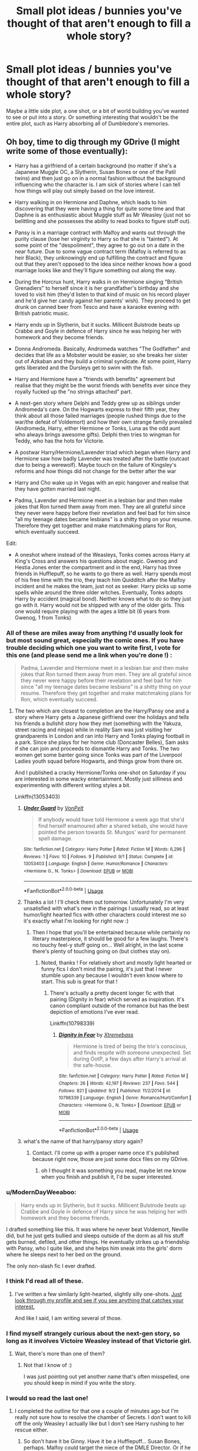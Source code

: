 #+TITLE: Small plot ideas / bunnies you've thought of that aren't enough to fill a whole story?

* Small plot ideas / bunnies you've thought of that aren't enough to fill a whole story?
:PROPERTIES:
:Author: TheAccursedOnes
:Score: 23
:DateUnix: 1536013635.0
:DateShort: 2018-Sep-04
:FlairText: Discussion
:END:
Maybe a little side plot, a one shot, or a bit of world building you've wanted to see or put into a story. Or something interesting that wouldn't be the entire plot, such as Harry absorbing all of Dumbledore's memories.


** Oh boy, time to dig through my GDrive (I might write some of those eventually):

- Harry has a girlfriend of a certain background (no matter if she's a Japanese Muggle OC, a Slytherin, Susan Bones or one of the Patil twins) and then just go on in a normal fashion without the background influencing who the character is. I am sick of stories where I can tell how things will play out simply based on the love interest.

- Harry walking in on Hermione and Daphne, which leads to him discovering that they were having a thing for quite some time and that Daphne is as enthusiastic about Muggle stuff as Mr Weasley (just not so belittling and she possesses the ability to read books to figure stuff out).

- Pansy is in a marriage contract with Malfoy and wants out through the purity clause (lose her virginity to Harry so that she is "tainted"). At some point of the "despoilment", they agree to go out on a date in the near future. Due to some vague contract term (Malfoy is referred to as heir Black), they unknowingly end up fulfilling the contract and figure out that they aren't opposed to the idea since neither knows how a good marriage looks like and they'll figure something out along the way.

- During the Horcrux hunt, Harry walks in on Hermione singing "British Grenadiers" to herself since it is her grandfather's birthday and she loved to visit him (they'd listen to that kind of music on his record player and he'd give her candy against her parents' wish). They proceed to get drunk on canned beer from Tesco and have a karaoke evening with British patriotic music.

- Harry ends up in Slytherin, but it sucks. Millicent Bulstrode beats up Crabbe and Goyle in defence of Harry since he was helping her with homework and they become friends.

- Donna Andromeda. Basically, Andromeda watches "The Godfather" and decides that life as a Mobster would be easier, so she breaks her sister out of Azkaban and they build a criminal syndicate. At some point, Harry gets liberated and the Dursleys get to swim with the fish.

- Harry and Hermione have a "friends with benefits" agreement but realise that they might be the worst friends with benefits ever since they royally fucked up the "no strings attached" part.

- A next-gen story where Delphi and Teddy grew up as siblings under Andromeda's care. On the Hogwarts express to their fifth year, they think about all those failed marriages (people rushed things due to the war/the defeat of Voldemort) and how their own strange family prevailed (Andromeda, Harry, either Hermione or Tonks, Luna as the odd aunt who always brings awesome gifts). Delphi then tries to wingman for Teddy, who has the hots for Victorie.

- A postwar Harry/Hermione/Lavender triad which began when Harry and Hermione saw how badly Lavender was treated after the battle (outcast due to being a werewolf). Maybe touch on the failure of Kingsley's reforms and how things did not change for the better after the war

- Harry and Cho wake up in Vegas with an epic hangover and realise that they have gotten married last night.

- Padma, Lavender and Hermione meet in a lesbian bar and then make jokes that Ron turned them away from men. They are all grateful since they never were happy before their revelation and feel bad for him since "all my teenage dates became lesbians" is a shitty thing on your resume. Therefore they get together and make matchmaking plans for Ron, which eventually succeed.

Edit:

- A oneshot where instead of the Weasleys, Tonks comes across Harry at King's Cross and answers his questions about magic. Gwenog and Hestia Jones enter the compartment and in the end, Harry has three friends in Hufflepuff, so he wants to go there as well. Harry spends most of his free time with the trio, they teach him Quidditch after the Malfoy incident and he makes the team, just not as seeker. Harry picks up some spells while around the three older witches. Eventually, Tonks adopts Harry by accident (magical bond). Neither knows what to do so they just go with it. Harry would not be shipped with any of the older girls. This one would require playing with the ages a little bit (6 years from Gwenog, 1 from Tonks)
:PROPERTIES:
:Author: Hellstrike
:Score: 24
:DateUnix: 1536015753.0
:DateShort: 2018-Sep-04
:END:

*** All of these are miles away from anything I'd usually look for but most sound great, especially the comic ones. If you have trouble deciding which one you want to write first, I vote for this one (and please send me a link when you're done !) :

#+begin_quote
  Padma, Lavender and Hermione meet in a lesbian bar and then make jokes that Ron turned them away from men. They are all grateful since they never were happy before their revelation and feel bad for him since "all my teenage dates became lesbians" is a shitty thing on your resume. Therefore they get together and make matchmaking plans for Ron, which eventually succeed.
#+end_quote
:PROPERTIES:
:Author: Haelx
:Score: 17
:DateUnix: 1536018452.0
:DateShort: 2018-Sep-04
:END:

**** The two which are closest to completion are the Harry/Pansy one and a story where Harry gets a Japanese girlfriend over the holidays and tells his friends a bullshit story how they met (something with the Yakuza, street racing and ninjas) while in reality Sam was just visiting her grandparents in London and ran into Harry and Tonks playing football in a park. Since she plays for her home club (Doncaster Belles), Sam asks if she can join and proceeds to dismantle Harry and Tonks. The two women get some banter going since Tonks was part of the Liverpool Ladies youth squad before Hogwarts, and things grow from there on.

And I published a cracky Hermione/Tonks one-shot on Saturday if you are interested in some wacky entertainment. Mostly just silliness and experimenting with different writing styles a bit.

Linkffn(13053403)
:PROPERTIES:
:Author: Hellstrike
:Score: 10
:DateUnix: 1536019241.0
:DateShort: 2018-Sep-04
:END:

***** [[https://www.fanfiction.net/s/13053403/1/][*/Under Guard/*]] by [[https://www.fanfiction.net/u/8266516/VonPelt][/VonPelt/]]

#+begin_quote
  If anybody would have told Hermione a week ago that she'd find herself enamoured after a shared kebab, she would have pointed the person towards St. Mungos' ward for permanent spell damage.
#+end_quote

^{/Site/:} ^{fanfiction.net} ^{*|*} ^{/Category/:} ^{Harry} ^{Potter} ^{*|*} ^{/Rated/:} ^{Fiction} ^{M} ^{*|*} ^{/Words/:} ^{6,296} ^{*|*} ^{/Reviews/:} ^{1} ^{*|*} ^{/Favs/:} ^{10} ^{*|*} ^{/Follows/:} ^{9} ^{*|*} ^{/Published/:} ^{9/1} ^{*|*} ^{/Status/:} ^{Complete} ^{*|*} ^{/id/:} ^{13053403} ^{*|*} ^{/Language/:} ^{English} ^{*|*} ^{/Genre/:} ^{Humor/Romance} ^{*|*} ^{/Characters/:} ^{<Hermione} ^{G.,} ^{N.} ^{Tonks>} ^{*|*} ^{/Download/:} ^{[[http://www.ff2ebook.com/old/ffn-bot/index.php?id=13053403&source=ff&filetype=epub][EPUB]]} ^{or} ^{[[http://www.ff2ebook.com/old/ffn-bot/index.php?id=13053403&source=ff&filetype=mobi][MOBI]]}

--------------

*FanfictionBot*^{2.0.0-beta} | [[https://github.com/tusing/reddit-ffn-bot/wiki/Usage][Usage]]
:PROPERTIES:
:Author: FanfictionBot
:Score: 3
:DateUnix: 1536019256.0
:DateShort: 2018-Sep-04
:END:


***** Thanks a lot ! I'll check them out tomorrow. Unfortunately I'm very unsatisfied with what's new in the pairings I usually read, so at least humor/light hearted fics with other characters could interest me so it's exactly what I'm looking for right now :)
:PROPERTIES:
:Author: Haelx
:Score: 2
:DateUnix: 1536019368.0
:DateShort: 2018-Sep-04
:END:

****** Then I hope that you'll be entertained because while certainly no literary masterpiece, it should be good for a few laughs. There's no touchy feel-y stuff going on... Well alright, in the last scene there's plenty of touching going on (but clothes stay on).
:PROPERTIES:
:Author: Hellstrike
:Score: 2
:DateUnix: 1536019709.0
:DateShort: 2018-Sep-04
:END:

******* Noted, thanks ! For relatively short and mostly light hearted or funny fics I don't mind the pairing, it's just that I never stumble upon any because I wouldn't even know where to start. This sub is great for that !
:PROPERTIES:
:Author: Haelx
:Score: 2
:DateUnix: 1536019812.0
:DateShort: 2018-Sep-04
:END:

******** There's actually a pretty decent longer fic with that pairing (Dignity in fear) which served as inspiration. It's canon compliant outside of the romance but has the best depiction of emotions I've ever read.

Linkffn(10798339)
:PROPERTIES:
:Author: Hellstrike
:Score: 2
:DateUnix: 1536020054.0
:DateShort: 2018-Sep-04
:END:

********* [[https://www.fanfiction.net/s/10798339/1/][*/Dignity in Fear/*]] by [[https://www.fanfiction.net/u/6252318/Xtremebass][/Xtremebass/]]

#+begin_quote
  Hermione is tired of being the trio's conscious, and finds respite with someone unexpected. Set during OotP, a few days after Harry's arrival at the safe-house.
#+end_quote

^{/Site/:} ^{fanfiction.net} ^{*|*} ^{/Category/:} ^{Harry} ^{Potter} ^{*|*} ^{/Rated/:} ^{Fiction} ^{M} ^{*|*} ^{/Chapters/:} ^{26} ^{*|*} ^{/Words/:} ^{42,197} ^{*|*} ^{/Reviews/:} ^{237} ^{*|*} ^{/Favs/:} ^{544} ^{*|*} ^{/Follows/:} ^{821} ^{*|*} ^{/Updated/:} ^{9/2} ^{*|*} ^{/Published/:} ^{11/2/2014} ^{*|*} ^{/id/:} ^{10798339} ^{*|*} ^{/Language/:} ^{English} ^{*|*} ^{/Genre/:} ^{Romance/Hurt/Comfort} ^{*|*} ^{/Characters/:} ^{<Hermione} ^{G.,} ^{N.} ^{Tonks>} ^{*|*} ^{/Download/:} ^{[[http://www.ff2ebook.com/old/ffn-bot/index.php?id=10798339&source=ff&filetype=epub][EPUB]]} ^{or} ^{[[http://www.ff2ebook.com/old/ffn-bot/index.php?id=10798339&source=ff&filetype=mobi][MOBI]]}

--------------

*FanfictionBot*^{2.0.0-beta} | [[https://github.com/tusing/reddit-ffn-bot/wiki/Usage][Usage]]
:PROPERTIES:
:Author: FanfictionBot
:Score: 1
:DateUnix: 1536020066.0
:DateShort: 2018-Sep-04
:END:


***** what's the name of that harry/pansy story again?
:PROPERTIES:
:Author: jrg114
:Score: 1
:DateUnix: 1536019739.0
:DateShort: 2018-Sep-04
:END:

****** Contact. I'll come up with a proper name once it's published because right now, those are just some docx files on my GDrive.
:PROPERTIES:
:Author: Hellstrike
:Score: 1
:DateUnix: 1536019843.0
:DateShort: 2018-Sep-04
:END:

******* oh I thought it was something you read, maybe let me know when you finish and publish it, I'd be super interested.
:PROPERTIES:
:Author: jrg114
:Score: 1
:DateUnix: 1536020005.0
:DateShort: 2018-Sep-04
:END:


*** u/ModernDayWeeaboo:
#+begin_quote
  Harry ends up in Slytherin, but it sucks. Millicent Bulstrode beats up Crabbe and Goyle in defence of Harry since he was helping her with homework and they become friends.
#+end_quote

I drafted something like this. It was where he never beat Voldemort, Neville did, but he just gets bullied and sleeps outside of the dorm as all his stuff gets burned, defiled, and other things. He eventually strikes up a friendship with Pansy, who I quite like, and she helps him sneak into the girls' dorm where he sleeps next to her bed on the ground.

The only non-slash fic I ever drafted.
:PROPERTIES:
:Author: ModernDayWeeaboo
:Score: 1
:DateUnix: 1536044087.0
:DateShort: 2018-Sep-04
:END:


*** I think I'd read all of these.
:PROPERTIES:
:Author: flying_shadow
:Score: 1
:DateUnix: 1536064288.0
:DateShort: 2018-Sep-04
:END:

**** I've written a few similarly light-hearted, slightly silly one-shots. [[https://www.fanfiction.net/u/8266516/][Just look through my profile and see if you see anything that catches your interest.]]

And like I said, I am writing several of those.
:PROPERTIES:
:Author: Hellstrike
:Score: 1
:DateUnix: 1536068427.0
:DateShort: 2018-Sep-04
:END:


*** I find myself strangely curious about the next-gen story, so long as it involves Victoire Weasley instead of that Victorie girl.
:PROPERTIES:
:Author: abnormalopinion
:Score: 1
:DateUnix: 1536076391.0
:DateShort: 2018-Sep-04
:END:

**** Wait, there's more than one of them?
:PROPERTIES:
:Author: Hellstrike
:Score: 1
:DateUnix: 1536080714.0
:DateShort: 2018-Sep-04
:END:

***** Not that I know of :)

I was just pointing out yet another name that's often misspelled, one you should keep in mind if you write the story.
:PROPERTIES:
:Author: abnormalopinion
:Score: 1
:DateUnix: 1536092769.0
:DateShort: 2018-Sep-05
:END:


*** I would so read the last one!
:PROPERTIES:
:Author: SoulxxBondz
:Score: 1
:DateUnix: 1536077055.0
:DateShort: 2018-Sep-04
:END:

**** I completed the outline for that one a couple of minutes ago but I'm really not sure how to resolve the chamber of Secrets. I don't want to kill off the only Weasley I actually like but I don't see Harry rushing to her rescue either.
:PROPERTIES:
:Author: Hellstrike
:Score: 1
:DateUnix: 1536080967.0
:DateShort: 2018-Sep-04
:END:

***** So don't have it be Ginny. Have it be a Hufflepuff... Susan Bones, perhaps. Malfoy could target the niece of the DMLE Director. Or if he decides that is too risky, then Hannah Abbot who is usually Susan's best friend.
:PROPERTIES:
:Author: SoulxxBondz
:Score: 1
:DateUnix: 1536081370.0
:DateShort: 2018-Sep-04
:END:

****** But the chamber needs to be resolved otherwise Voldemort does return.
:PROPERTIES:
:Author: Hellstrike
:Score: 1
:DateUnix: 1536082864.0
:DateShort: 2018-Sep-04
:END:


** Someone cursed ron/harry's divination homework to make their day happen as it is written.
:PROPERTIES:
:Score: 9
:DateUnix: 1536035847.0
:DateShort: 2018-Sep-04
:END:

*** Harry is going to die. Multiple times.
:PROPERTIES:
:Author: Taure
:Score: 12
:DateUnix: 1536061565.0
:DateShort: 2018-Sep-04
:END:

**** Imagine being decapitated twice. That's a shit day, that is.
:PROPERTIES:
:Author: AutumnSouls
:Score: 4
:DateUnix: 1536075293.0
:DateShort: 2018-Sep-04
:END:

***** Nearly Headless Nick would be so jealous.
:PROPERTIES:
:Author: Taure
:Score: 9
:DateUnix: 1536077586.0
:DateShort: 2018-Sep-04
:END:


** Harry learns that many of the Junk and second hand shops in Diagon and Knocturne contain many first and second drafts of personally made Grimoire usually sold by the makers children. Think of all the spell crafters and potions makers that think their going to be the next spell making super star and spend decades not failing but not making a dent in anything so their spells just sit in hand written half edited books that get sold to second hand shops and sit on their shelf and that sale to that shop is the only money they ever made on any of their inventions.

Another one is Harry and friends learning that Wandless magic is straight up bull shit and the ones who do it are actually using foci in rings or wrist bands or arm guards or whatever, mostly made of their own blood which is ritually converted from liquid into a solid gemstone.
:PROPERTIES:
:Author: KidCoheed
:Score: 8
:DateUnix: 1536028919.0
:DateShort: 2018-Sep-04
:END:

*** I'd like a subversion of the wandless magic trope where the protagonist is super smug about how wands are a crutch and they're a "master" of wandless magic but then it turns out wandless magic has major negative side effects like without a focal point energy just radiates off them and they are unable to use electronics or when they get emotional they can end up harming innocent bystanders. It's fine in small doses or when you're young and still growing but if someone forces their body to repeatedly and continuously release wand levels of magic without a focal point on a daily basis they end up wearing out their inbuilt inhibitors (Which is like cartilage, it can't be "trained" and it doesn't grow back) and then it becomes uncontrollable unless they are a zen master (Or severely depressed so the magic is just plain weaker). And knowing occlumency does not make one a zen master, just because they can hide their emotions doesn't mean they aren't feeling them.

Also since magic is constantly radiating off of them they become a lot easier to track.
:PROPERTIES:
:Author: WantDiscussion
:Score: 5
:DateUnix: 1536030695.0
:DateShort: 2018-Sep-04
:END:

**** Not quite to the same degree, but Forging the Sword has Harry's foray into wandless magic during the summer after his second year completely kill his ability to use a wand effectively during his third year.
:PROPERTIES:
:Author: AnimaLepton
:Score: 2
:DateUnix: 1536037638.0
:DateShort: 2018-Sep-04
:END:


** Harry and a mess of friends made through the DA and other alliances end up spending the day at a fun park by the shore. Somehow the Death Eaters are notified. They move in to capture/murder as many of Harry's allies as they can.

As a real-life scene that turns into a running battle, it has a lot of juice.
:PROPERTIES:
:Author: wordhammer
:Score: 7
:DateUnix: 1536017307.0
:DateShort: 2018-Sep-04
:END:


** During the Department of Mysteries battle, Harry gets some of the Time Turner sand on him and starts randomly going through different periods of time in his life, never chronologically. Sometimes he finds himself the same age (15), sometimes he finds himself the age he was in the year he visits. He soon tries to figure out ways to change the timeline, but not make it look as if it has changed. (For example, if he saves either of his parents, they would stay hidden until after the moment he begins going back in time.)
:PROPERTIES:
:Author: SoulxxBondz
:Score: 4
:DateUnix: 1536077256.0
:DateShort: 2018-Sep-04
:END:


** Absorbing Dumbledore's memories has been done, ish. Taure abandoned the one he feared but its out there.
:PROPERTIES:
:Author: herO_wraith
:Score: 3
:DateUnix: 1536013860.0
:DateShort: 2018-Sep-04
:END:

*** I know. I was using it as an example.
:PROPERTIES:
:Author: TheAccursedOnes
:Score: 2
:DateUnix: 1536013958.0
:DateShort: 2018-Sep-04
:END:

**** Haven't read it yet but linkffn(From the ashes) as a similar summary.
:PROPERTIES:
:Author: Lenrivk
:Score: 2
:DateUnix: 1536026476.0
:DateShort: 2018-Sep-04
:END:

***** [[https://www.fanfiction.net/s/8126014/1/][*/From the Ashes/*]] by [[https://www.fanfiction.net/u/1835782/erttheking][/erttheking/]]

#+begin_quote
  Even after seeing their world burned, Humanity was able to stand up again, and push beyond their pre-war status and reach the heavens. But how will a hardened Humanity handle life among the stars? And how will others react to this aggressive newcomer?
#+end_quote

^{/Site/:} ^{fanfiction.net} ^{*|*} ^{/Category/:} ^{Fallout} ^{+} ^{Mass} ^{Effect} ^{Crossover} ^{*|*} ^{/Rated/:} ^{Fiction} ^{T} ^{*|*} ^{/Chapters/:} ^{116} ^{*|*} ^{/Words/:} ^{889,553} ^{*|*} ^{/Reviews/:} ^{3,404} ^{*|*} ^{/Favs/:} ^{2,405} ^{*|*} ^{/Follows/:} ^{2,243} ^{*|*} ^{/Updated/:} ^{4/1} ^{*|*} ^{/Published/:} ^{5/17/2012} ^{*|*} ^{/id/:} ^{8126014} ^{*|*} ^{/Language/:} ^{English} ^{*|*} ^{/Genre/:} ^{Sci-Fi/Romance} ^{*|*} ^{/Download/:} ^{[[http://www.ff2ebook.com/old/ffn-bot/index.php?id=8126014&source=ff&filetype=epub][EPUB]]} ^{or} ^{[[http://www.ff2ebook.com/old/ffn-bot/index.php?id=8126014&source=ff&filetype=mobi][MOBI]]}

--------------

*FanfictionBot*^{2.0.0-beta} | [[https://github.com/tusing/reddit-ffn-bot/wiki/Usage][Usage]]
:PROPERTIES:
:Author: FanfictionBot
:Score: 1
:DateUnix: 1536026490.0
:DateShort: 2018-Sep-04
:END:


***** ... wrong fic as usual, here's the correct one: linkffn(12468148).
:PROPERTIES:
:Author: Lenrivk
:Score: 1
:DateUnix: 1536026612.0
:DateShort: 2018-Sep-04
:END:

****** [[https://www.fanfiction.net/s/12468148/1/][*/From The Ashes/*]] by [[https://www.fanfiction.net/u/5516225/Leonhard-van-Euler][/Leonhard van Euler/]]

#+begin_quote
  On that dreadful night, Albus Dumbledore is struck down by his friend and fellow staff member, Severus Snape, whilst the Death Eaters watch on in glee and Harry in horror. Seconds after the Curse strikes him, Albus finds himself waking up in the seven year old body of Harry. Reincarnated as the Boy-Who-Lived he now has to find a way to defeat Voldemort once and for all. AD!HP
#+end_quote

^{/Site/:} ^{fanfiction.net} ^{*|*} ^{/Category/:} ^{Harry} ^{Potter} ^{*|*} ^{/Rated/:} ^{Fiction} ^{K+} ^{*|*} ^{/Chapters/:} ^{14} ^{*|*} ^{/Words/:} ^{60,644} ^{*|*} ^{/Reviews/:} ^{242} ^{*|*} ^{/Favs/:} ^{457} ^{*|*} ^{/Follows/:} ^{717} ^{*|*} ^{/Updated/:} ^{8/25} ^{*|*} ^{/Published/:} ^{4/29/2017} ^{*|*} ^{/id/:} ^{12468148} ^{*|*} ^{/Language/:} ^{English} ^{*|*} ^{/Genre/:} ^{Adventure/Mystery} ^{*|*} ^{/Characters/:} ^{Harry} ^{P.,} ^{Albus} ^{D.,} ^{Minerva} ^{M.,} ^{Aberforth} ^{D.} ^{*|*} ^{/Download/:} ^{[[http://www.ff2ebook.com/old/ffn-bot/index.php?id=12468148&source=ff&filetype=epub][EPUB]]} ^{or} ^{[[http://www.ff2ebook.com/old/ffn-bot/index.php?id=12468148&source=ff&filetype=mobi][MOBI]]}

--------------

*FanfictionBot*^{2.0.0-beta} | [[https://github.com/tusing/reddit-ffn-bot/wiki/Usage][Usage]]
:PROPERTIES:
:Author: FanfictionBot
:Score: 1
:DateUnix: 1536026624.0
:DateShort: 2018-Sep-04
:END:


** I don't particularly care for OCs, but I'm not opposed to well developed (if well written, it doesn't have to take 50 chapters too) canon characters becoming OOC. And sometimes I just want funny, badass Hermione who's tired of waiting for an answer so she just does whatever she wants. Could be some kind of 8th year AU (she could be 21 or 22 and may have taken a few years after the war to track down her parents or something, since I don't care for underage-adult relationships anymore) where Hermione is coming back to Hogwarts to finally earn her NEWTS, decides she wants a potions apprenticeship, Snape isn't really interested is she just slowly starts to mix with his life. Staying a bit late after class to help clean up, voluntarily earning detentions to clean up and eventually help him do grading, inviting herself into his classroom to help with whatever he has to do... Until she's basically his apprentice in anything but name. After a few years they'd develop a weird friendship, and eventually she'd become a potion teacher at Hogwarts (he'd either go back to teaching defense, or there would be 2 potions teachers needed because of the post war baby boom) and then they'd develop a romantic relationship. Eh, I'll maybe write that someday.
:PROPERTIES:
:Author: Haelx
:Score: 2
:DateUnix: 1536018814.0
:DateShort: 2018-Sep-04
:END:


** Time traveling Harry makes it through many years of Hogwarts without getting caught, but winds up getting stuck in occlumency lessons with Snape once again, despite his best efforts. Snape looks into his mind and sees Harry getting murdered by Voldemort in the forbidden forest. Both characters subsequently freak out, and Harry winds up telling Snape that he came from the future.
:PROPERTIES:
:Author: moonshadow264
:Score: 2
:DateUnix: 1536044827.0
:DateShort: 2018-Sep-04
:END:

*** I'd read that.
:PROPERTIES:
:Author: Ari85213
:Score: 2
:DateUnix: 1540488031.0
:DateShort: 2018-Oct-25
:END:


** One-shot idea I've had brewing in my head for the last week or so: Harry ends up travelling back in time from some unspecified Bad End future to about a week before Hallowe'en 1981, arriving just outside of his parents' cottage in Godric's Hollow. After a lengthy discussion with his parents, they leave the country with his younger self to go into hiding elsewhere (maybe France, maybe the US) while Harry sets things up in the cottage to ambush Voldemort when he comes knocking. May or may not end with Harry sacrificing himself to destroy Voldemort's body, while leaving as much info as possible on Horcruxes with his parents.
:PROPERTIES:
:Author: Raesong
:Score: 2
:DateUnix: 1536056031.0
:DateShort: 2018-Sep-04
:END:


** :O BUNNIES!!! :) :) BUNNIES ARE SO CUTE AND FLUFFY AND YES THEY HAVE WHISKERS AND HOP AND SNOW BUNNIES AND BROWN BUNNIES AND EAT LETTUCE AND CARROTS AND BUNNIES!!!!!!!!! :) :) :) :) :) :) :)
:PROPERTIES:
:Score: 4
:DateUnix: 1536048005.0
:DateShort: 2018-Sep-04
:END:

*** Bunnies aren't just cute like everybody supposes. They've got them hoppy legs and twitchy little noses... and what's with all the carrots? What do they need such good eyesight for anyway?
:PROPERTIES:
:Author: Taure
:Score: 7
:DateUnix: 1536061847.0
:DateShort: 2018-Sep-04
:END:

**** Taurie! :) Bunny noses are super cute, and they need super good eyesight so they can see lots of people because they are very nervous all the time so they got to know when to run away. :)
:PROPERTIES:
:Score: 2
:DateUnix: 1536074326.0
:DateShort: 2018-Sep-04
:END:


** --Voldemort somehow possesses Lily Potter's body after the Killing Curse backfired. How would Voldemort use this unexpected development to his advantage?

--Instead of being cool, Sirius and James were nerds.

--Hogwarts professors are transported back in time and decide to to mess with their students and the Headmaster instead of doing heroic things.

--Petunia narrating a story of how she and Lily were brought up by their parents with the mindset to move up in life through any means hence Lily settling with James and Petunia settling with Vernon

--Story where Lily and James lived but focus is on Lily getting disenchanted with her life with James
:PROPERTIES:
:Author: Termsndconditions
:Score: 2
:DateUnix: 1536063615.0
:DateShort: 2018-Sep-04
:END:


** Harry and his friends were surprised at first when they found out there was a book series about them... But what really confused them was the theme park. Harry Potter characters visit "The Wizarding World of Harry Potter" at Universal Orlando.

(If its been done please send me a link)
:PROPERTIES:
:Author: WantDiscussion
:Score: 1
:DateUnix: 1536025875.0
:DateShort: 2018-Sep-04
:END:


** I have a small bit of a story idea for this. But I always really loved the hopeless sort of “duel” Harry had with Snape both in the book and movie. One of these scenes that's been in my head lately is one like that between Sirius and Dumbledore.
:PROPERTIES:
:Author: Starkiller_Ren
:Score: 1
:DateUnix: 1536033693.0
:DateShort: 2018-Sep-04
:END:


** There is already a fic where harry absorbs the memories of Albus, is a fic Harry/Lily droped where harry travels to the past when Lily is in her fifth year I think?
:PROPERTIES:
:Author: ElDaniWar
:Score: 1
:DateUnix: 1536037857.0
:DateShort: 2018-Sep-04
:END:


** One more... any Professor Layton fans here?

Professor Layton is hired as a muggle studies teacher at Hogwarts, despite his lack of magical powers, because of his experience in dealing with the supernatural.
:PROPERTIES:
:Author: moonshadow264
:Score: 1
:DateUnix: 1536044977.0
:DateShort: 2018-Sep-04
:END:


** I've been thinking of writing a gender-swapped Lily and Severus Marauder's era fic. It honestly could be enough to be an entire plot, as it'd be interesting to see how boy!Lily would influence the Marauders' dynamic, and the all male Marauder group would be far less inclined to attack fem!Severus.
:PROPERTIES:
:Author: Flye_Autumne
:Score: 1
:DateUnix: 1536074682.0
:DateShort: 2018-Sep-04
:END:


** I'm not really a writer so this isn't something I have any real hope of doing myself, but after getting introduced to the Persona series I realized that Harry Potter definitely has a large enough cast of characters that you could probably assign each arcana to a reasonably significant character. A series of character studies, or small vignettes that describe (canon or whole cloth) interactions between them and Harry and how it affects their relationship, basically his Social Links/Confidants. Something in the style of Cauterize, maybe.
:PROPERTIES:
:Author: ParanoidDrone
:Score: 1
:DateUnix: 1536075590.0
:DateShort: 2018-Sep-04
:END:


** I mean, I just keep my plot bunnies in a jar and just kinda use them to fill in the timelines of the bigger plots of whatever I'm writing
:PROPERTIES:
:Author: PixelKind
:Score: 1
:DateUnix: 1536116514.0
:DateShort: 2018-Sep-05
:END:
